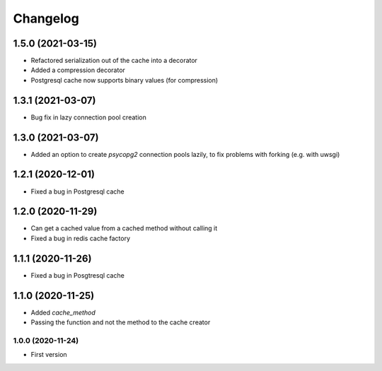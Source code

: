Changelog
=========
1.5.0 (2021-03-15)
___________________
- Refactored serialization out of the cache into a decorator
- Added a compression decorator
- Postgresql cache now supports binary values (for compression)

1.3.1 (2021-03-07)
___________________
- Bug fix in lazy connection pool creation

1.3.0 (2021-03-07)
___________________
- Added an option to create `psycopg2` connection pools lazily, to fix problems with forking (e.g. with uwsgi)

1.2.1 (2020-12-01)
___________________
- Fixed a bug in Postgresql cache

1.2.0 (2020-11-29)
___________________
- Can get a cached value from a cached method without calling it
- Fixed a bug in redis cache factory

1.1.1 (2020-11-26)
___________________
- Fixed a bug in Posgtresql cache

1.1.0 (2020-11-25)
___________________
- Added `cache_method`
- Passing the function and not the method to the cache creator

1.0.0 (2020-11-24)
-------------------
- First version
